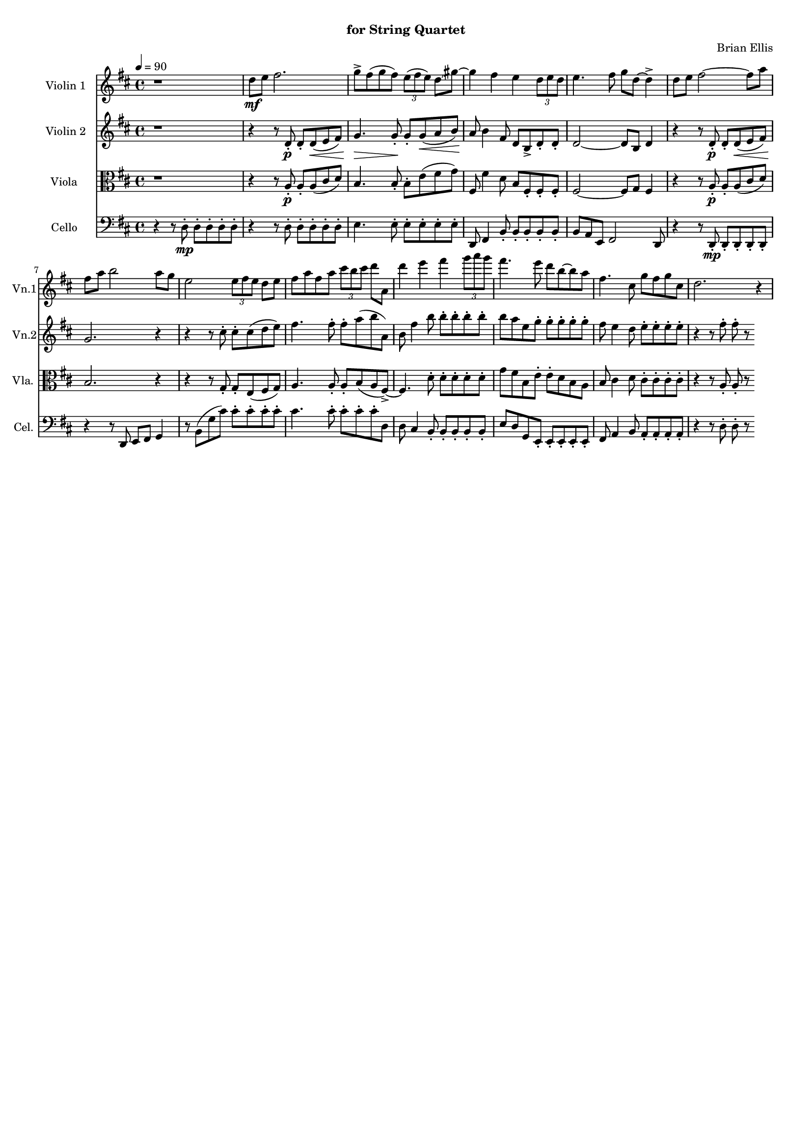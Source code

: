 \version "2.18.2"
\header{
title =""
subtitle="for String Quartet"
composer = "Brian Ellis"
tagline =""
}

#(set-global-staff-size 15)

\score{
\midi {}
\layout{}

<<
\new Staff \with {
  instrumentName = #"Violin 1"
  shortInstrumentName = #"Vn.1"
  midiInstrument = "Violin"
}{
	
	\relative c'' {
	\key d \major
	\time 4/4
	\tempo 4 = 90
	r1
	d8\mf e fis2.
	g8-> fis (g fis) \times 2/3 { e8 (fis e) } d8 \glissando gis
	~ gis4 fis e \times 2/3 {d8 e d} e4. fis8 g d8 ~d4->
	d8 e fis2 ~fis8 a
	fis a b2 a8 g
	e2 \times 2/3 {e8 fis e} d8 e
	fis a fis a  \times 2/3 {cis b cis} d a, 
	d'4 e fis \times 2/3 {g8 a g}
	fis4. e8 d b ~b a
	fis4. cis8 g'8 fis g cis,
	d2. r4
	}	
}

\new Staff \with {
  instrumentName = #"Violin 2"
  shortInstrumentName = #"Vn.2"
  midiInstrument = "Violin"
}{
	\relative c' {
	\key d \major
	r1
	r4 r8 d\p-. d-. d\< ( e fis)
	g4.\!\> g8-.\! g-. g\< (a b)
	a8\! b4 fis8 d b-> d-. d-.
	d2 ~ d8 b d4
	r4 r8 d\p-. d-. d\< ( e fis)
	g2.\! r4
	r4 r8 cis8-. cis-. cis (d e)
	fis4. fis8-. fis-. a (b a,)
	b8 fis'4 b8 b-. b-. b-. b-.
	b8 a e g-. g-. g-. g-. g-.
	fis8 e4 d8 e-. e-. e-. e-.
	r4 r8 fis8-. fis-. r
	}
}

\new Staff \with {
  instrumentName = #"Viola "
  shortInstrumentName = #"Vla. "
  midiInstrument = "viola"
}{
	\relative c' {
	\clef "alto"
	\key d \major
	r1
	r4 r8 a8\p-. a-. a (cis d)
	b4. b8-. b-. e (fis g)
	fis,8 fis'4 d8 b fis-. fis-. fis-.
	fis2 ~ fis8 g fis4
	r4 r8 a8\p-. a-. a (cis d)
	b2. r4
	r4 r8 g-. g-. e (fis g)
	a4. a8-. a-. b (a  fis->)
	~fis4. d'8-. d-. d-. d-. d-.
	g fis b, e-. e-. d b a
	b8 cis4 d8 cis-. cis-. cis-. cis-. 
	r4 r8 a-. a-. r
	}	
}

\new Staff \with {
  instrumentName = #"Cello "
  shortInstrumentName = #"Cel. "
  midiInstrument = "Violin"
}{
	\relative c {
	\clef "bass"
	\key d \major
	r4 r8 d-.\mp d-. d-. d-. d-.
	r4 r8 d-. d-. d-. d-. d-.
	e4. e8-. e-. e-. e-. e-.
	d,8 fis4 b8-. b-. b-. b-. b-.
	b8 a e fis2 d8
	r4 r8 d-.\mp d-. d-. d-. d-.
	r4 r8 d e fis g4
	r8 b (g' cis) cis-. cis-. cis-. cis-.
	cis4. cis8-. cis-. cis-. cis-. d,
	d8 cis4 b8-. b-. b-. b-. b-.
	e8 d g, e-. e-. e-. e-. e-.
	fis8 a4 b8 a-. a-. a-. a-.
	r4 r8 d-. d-. r
	}	
}
>>
}